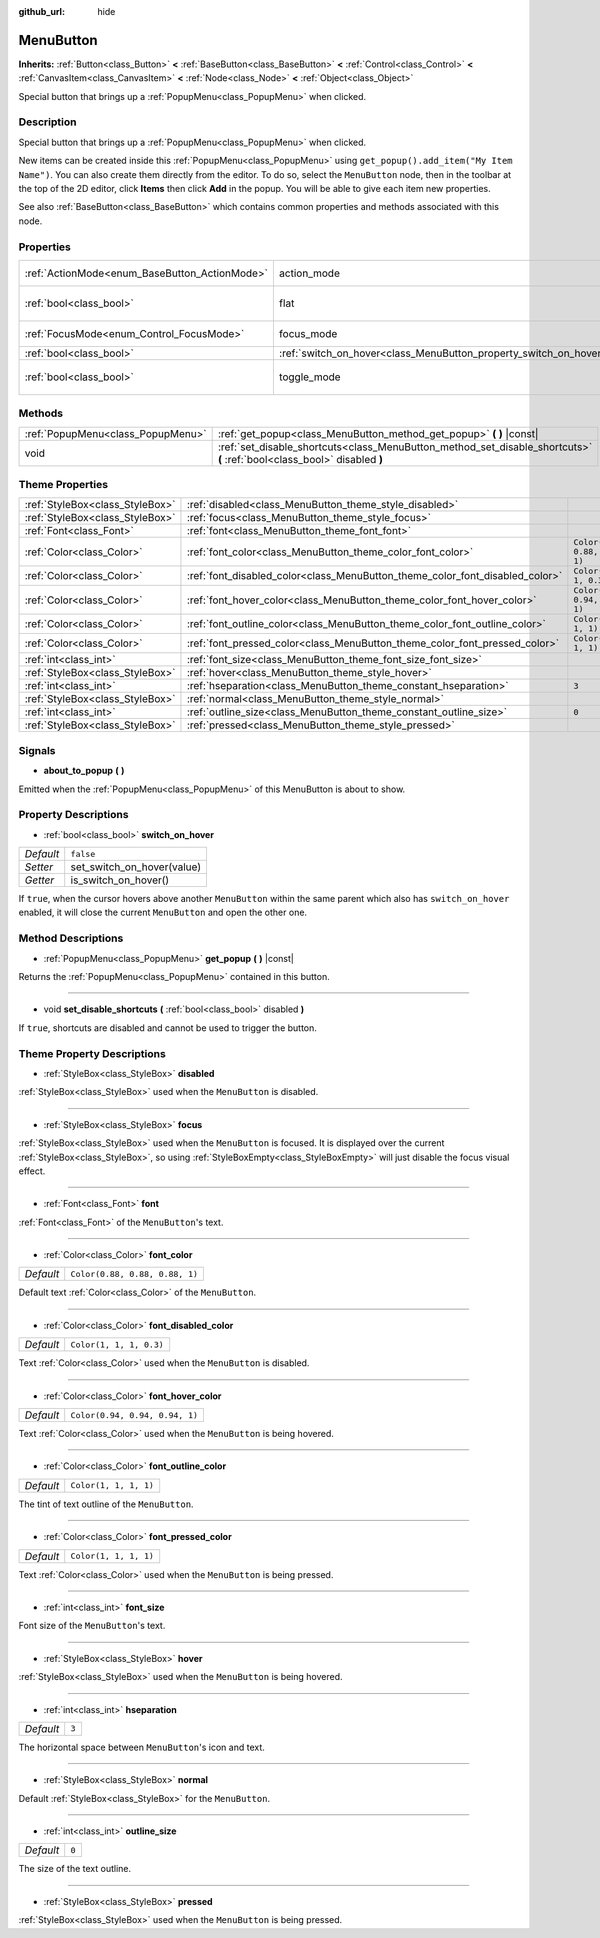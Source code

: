 :github_url: hide

.. Generated automatically by doc/tools/makerst.py in Godot's source tree.
.. DO NOT EDIT THIS FILE, but the MenuButton.xml source instead.
.. The source is found in doc/classes or modules/<name>/doc_classes.

.. _class_MenuButton:

MenuButton
==========

**Inherits:** :ref:`Button<class_Button>` **<** :ref:`BaseButton<class_BaseButton>` **<** :ref:`Control<class_Control>` **<** :ref:`CanvasItem<class_CanvasItem>` **<** :ref:`Node<class_Node>` **<** :ref:`Object<class_Object>`

Special button that brings up a :ref:`PopupMenu<class_PopupMenu>` when clicked.

Description
-----------

Special button that brings up a :ref:`PopupMenu<class_PopupMenu>` when clicked.

New items can be created inside this :ref:`PopupMenu<class_PopupMenu>` using ``get_popup().add_item("My Item Name")``. You can also create them directly from the editor. To do so, select the ``MenuButton`` node, then in the toolbar at the top of the 2D editor, click **Items** then click **Add** in the popup. You will be able to give each item new properties.

See also :ref:`BaseButton<class_BaseButton>` which contains common properties and methods associated with this node.

Properties
----------

+-----------------------------------------------+-------------------------------------------------------------------+------------------------------+
| :ref:`ActionMode<enum_BaseButton_ActionMode>` | action_mode                                                       | ``0`` *(parent override)*    |
+-----------------------------------------------+-------------------------------------------------------------------+------------------------------+
| :ref:`bool<class_bool>`                       | flat                                                              | ``true`` *(parent override)* |
+-----------------------------------------------+-------------------------------------------------------------------+------------------------------+
| :ref:`FocusMode<enum_Control_FocusMode>`      | focus_mode                                                        | ``0`` *(parent override)*    |
+-----------------------------------------------+-------------------------------------------------------------------+------------------------------+
| :ref:`bool<class_bool>`                       | :ref:`switch_on_hover<class_MenuButton_property_switch_on_hover>` | ``false``                    |
+-----------------------------------------------+-------------------------------------------------------------------+------------------------------+
| :ref:`bool<class_bool>`                       | toggle_mode                                                       | ``true`` *(parent override)* |
+-----------------------------------------------+-------------------------------------------------------------------+------------------------------+

Methods
-------

+-----------------------------------+--------------------------------------------------------------------------------------------------------------------------+
| :ref:`PopupMenu<class_PopupMenu>` | :ref:`get_popup<class_MenuButton_method_get_popup>` **(** **)** |const|                                                  |
+-----------------------------------+--------------------------------------------------------------------------------------------------------------------------+
| void                              | :ref:`set_disable_shortcuts<class_MenuButton_method_set_disable_shortcuts>` **(** :ref:`bool<class_bool>` disabled **)** |
+-----------------------------------+--------------------------------------------------------------------------------------------------------------------------+

Theme Properties
----------------

+---------------------------------+------------------------------------------------------------------------------+--------------------------------+
| :ref:`StyleBox<class_StyleBox>` | :ref:`disabled<class_MenuButton_theme_style_disabled>`                       |                                |
+---------------------------------+------------------------------------------------------------------------------+--------------------------------+
| :ref:`StyleBox<class_StyleBox>` | :ref:`focus<class_MenuButton_theme_style_focus>`                             |                                |
+---------------------------------+------------------------------------------------------------------------------+--------------------------------+
| :ref:`Font<class_Font>`         | :ref:`font<class_MenuButton_theme_font_font>`                                |                                |
+---------------------------------+------------------------------------------------------------------------------+--------------------------------+
| :ref:`Color<class_Color>`       | :ref:`font_color<class_MenuButton_theme_color_font_color>`                   | ``Color(0.88, 0.88, 0.88, 1)`` |
+---------------------------------+------------------------------------------------------------------------------+--------------------------------+
| :ref:`Color<class_Color>`       | :ref:`font_disabled_color<class_MenuButton_theme_color_font_disabled_color>` | ``Color(1, 1, 1, 0.3)``        |
+---------------------------------+------------------------------------------------------------------------------+--------------------------------+
| :ref:`Color<class_Color>`       | :ref:`font_hover_color<class_MenuButton_theme_color_font_hover_color>`       | ``Color(0.94, 0.94, 0.94, 1)`` |
+---------------------------------+------------------------------------------------------------------------------+--------------------------------+
| :ref:`Color<class_Color>`       | :ref:`font_outline_color<class_MenuButton_theme_color_font_outline_color>`   | ``Color(1, 1, 1, 1)``          |
+---------------------------------+------------------------------------------------------------------------------+--------------------------------+
| :ref:`Color<class_Color>`       | :ref:`font_pressed_color<class_MenuButton_theme_color_font_pressed_color>`   | ``Color(1, 1, 1, 1)``          |
+---------------------------------+------------------------------------------------------------------------------+--------------------------------+
| :ref:`int<class_int>`           | :ref:`font_size<class_MenuButton_theme_font_size_font_size>`                 |                                |
+---------------------------------+------------------------------------------------------------------------------+--------------------------------+
| :ref:`StyleBox<class_StyleBox>` | :ref:`hover<class_MenuButton_theme_style_hover>`                             |                                |
+---------------------------------+------------------------------------------------------------------------------+--------------------------------+
| :ref:`int<class_int>`           | :ref:`hseparation<class_MenuButton_theme_constant_hseparation>`              | ``3``                          |
+---------------------------------+------------------------------------------------------------------------------+--------------------------------+
| :ref:`StyleBox<class_StyleBox>` | :ref:`normal<class_MenuButton_theme_style_normal>`                           |                                |
+---------------------------------+------------------------------------------------------------------------------+--------------------------------+
| :ref:`int<class_int>`           | :ref:`outline_size<class_MenuButton_theme_constant_outline_size>`            | ``0``                          |
+---------------------------------+------------------------------------------------------------------------------+--------------------------------+
| :ref:`StyleBox<class_StyleBox>` | :ref:`pressed<class_MenuButton_theme_style_pressed>`                         |                                |
+---------------------------------+------------------------------------------------------------------------------+--------------------------------+

Signals
-------

.. _class_MenuButton_signal_about_to_popup:

- **about_to_popup** **(** **)**

Emitted when the :ref:`PopupMenu<class_PopupMenu>` of this MenuButton is about to show.

Property Descriptions
---------------------

.. _class_MenuButton_property_switch_on_hover:

- :ref:`bool<class_bool>` **switch_on_hover**

+-----------+----------------------------+
| *Default* | ``false``                  |
+-----------+----------------------------+
| *Setter*  | set_switch_on_hover(value) |
+-----------+----------------------------+
| *Getter*  | is_switch_on_hover()       |
+-----------+----------------------------+

If ``true``, when the cursor hovers above another ``MenuButton`` within the same parent which also has ``switch_on_hover`` enabled, it will close the current ``MenuButton`` and open the other one.

Method Descriptions
-------------------

.. _class_MenuButton_method_get_popup:

- :ref:`PopupMenu<class_PopupMenu>` **get_popup** **(** **)** |const|

Returns the :ref:`PopupMenu<class_PopupMenu>` contained in this button.

----

.. _class_MenuButton_method_set_disable_shortcuts:

- void **set_disable_shortcuts** **(** :ref:`bool<class_bool>` disabled **)**

If ``true``, shortcuts are disabled and cannot be used to trigger the button.

Theme Property Descriptions
---------------------------

.. _class_MenuButton_theme_style_disabled:

- :ref:`StyleBox<class_StyleBox>` **disabled**

:ref:`StyleBox<class_StyleBox>` used when the ``MenuButton`` is disabled.

----

.. _class_MenuButton_theme_style_focus:

- :ref:`StyleBox<class_StyleBox>` **focus**

:ref:`StyleBox<class_StyleBox>` used when the ``MenuButton`` is focused. It is displayed over the current :ref:`StyleBox<class_StyleBox>`, so using :ref:`StyleBoxEmpty<class_StyleBoxEmpty>` will just disable the focus visual effect.

----

.. _class_MenuButton_theme_font_font:

- :ref:`Font<class_Font>` **font**

:ref:`Font<class_Font>` of the ``MenuButton``'s text.

----

.. _class_MenuButton_theme_color_font_color:

- :ref:`Color<class_Color>` **font_color**

+-----------+--------------------------------+
| *Default* | ``Color(0.88, 0.88, 0.88, 1)`` |
+-----------+--------------------------------+

Default text :ref:`Color<class_Color>` of the ``MenuButton``.

----

.. _class_MenuButton_theme_color_font_disabled_color:

- :ref:`Color<class_Color>` **font_disabled_color**

+-----------+-------------------------+
| *Default* | ``Color(1, 1, 1, 0.3)`` |
+-----------+-------------------------+

Text :ref:`Color<class_Color>` used when the ``MenuButton`` is disabled.

----

.. _class_MenuButton_theme_color_font_hover_color:

- :ref:`Color<class_Color>` **font_hover_color**

+-----------+--------------------------------+
| *Default* | ``Color(0.94, 0.94, 0.94, 1)`` |
+-----------+--------------------------------+

Text :ref:`Color<class_Color>` used when the ``MenuButton`` is being hovered.

----

.. _class_MenuButton_theme_color_font_outline_color:

- :ref:`Color<class_Color>` **font_outline_color**

+-----------+-----------------------+
| *Default* | ``Color(1, 1, 1, 1)`` |
+-----------+-----------------------+

The tint of text outline of the ``MenuButton``.

----

.. _class_MenuButton_theme_color_font_pressed_color:

- :ref:`Color<class_Color>` **font_pressed_color**

+-----------+-----------------------+
| *Default* | ``Color(1, 1, 1, 1)`` |
+-----------+-----------------------+

Text :ref:`Color<class_Color>` used when the ``MenuButton`` is being pressed.

----

.. _class_MenuButton_theme_font_size_font_size:

- :ref:`int<class_int>` **font_size**

Font size of the ``MenuButton``'s text.

----

.. _class_MenuButton_theme_style_hover:

- :ref:`StyleBox<class_StyleBox>` **hover**

:ref:`StyleBox<class_StyleBox>` used when the ``MenuButton`` is being hovered.

----

.. _class_MenuButton_theme_constant_hseparation:

- :ref:`int<class_int>` **hseparation**

+-----------+-------+
| *Default* | ``3`` |
+-----------+-------+

The horizontal space between ``MenuButton``'s icon and text.

----

.. _class_MenuButton_theme_style_normal:

- :ref:`StyleBox<class_StyleBox>` **normal**

Default :ref:`StyleBox<class_StyleBox>` for the ``MenuButton``.

----

.. _class_MenuButton_theme_constant_outline_size:

- :ref:`int<class_int>` **outline_size**

+-----------+-------+
| *Default* | ``0`` |
+-----------+-------+

The size of the text outline.

----

.. _class_MenuButton_theme_style_pressed:

- :ref:`StyleBox<class_StyleBox>` **pressed**

:ref:`StyleBox<class_StyleBox>` used when the ``MenuButton`` is being pressed.

.. |virtual| replace:: :abbr:`virtual (This method should typically be overridden by the user to have any effect.)`
.. |const| replace:: :abbr:`const (This method has no side effects. It doesn't modify any of the instance's member variables.)`
.. |vararg| replace:: :abbr:`vararg (This method accepts any number of arguments after the ones described here.)`
.. |constructor| replace:: :abbr:`constructor (This method is used to construct a type.)`
.. |operator| replace:: :abbr:`operator (This method describes a valid operator to use with this type as left-hand operand.)`
